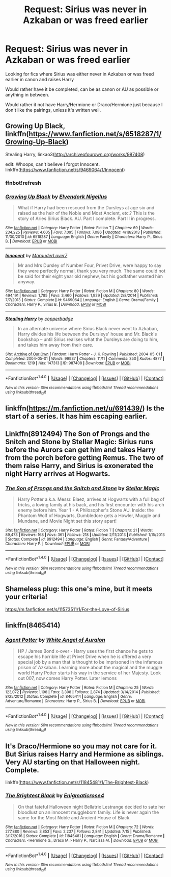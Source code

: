 #+TITLE: Request: Sirius was never in Azkaban or was freed earlier

* Request: Sirius was never in Azkaban or was freed earlier
:PROPERTIES:
:Author: SnarkyAndProud
:Score: 5
:DateUnix: 1507517089.0
:DateShort: 2017-Oct-09
:FlairText: Request
:END:
Looking for fics where Sirius was either never in Azkaban or was freed earlier in canon and raises Harry

Would rather have it be completed, can be as canon or AU as possible or anything in between.

Would rather it not have Harry/Hermione or Draco/Hermione just because I don't like the pairings, unless it's written well.


** Growing Up Black, linkffn([[https://www.fanfiction.net/s/6518287/1/Growing-Up-Black]])

Stealing Harry, linkao3([[http://archiveofourown.org/works/987408]])

edit: Whoops, can't believe I forgot Innocent. linkffn([[https://www.fanfiction.net/s/9469064/1/Innocent]])
:PROPERTIES:
:Author: vaiire
:Score: 2
:DateUnix: 1507523264.0
:DateShort: 2017-Oct-09
:END:

*** ffnbot!refresh
:PROPERTIES:
:Author: vaiire
:Score: 1
:DateUnix: 1507523943.0
:DateShort: 2017-Oct-09
:END:


*** [[http://www.fanfiction.net/s/6518287/1/][*/Growing Up Black/*]] by [[https://www.fanfiction.net/u/2632911/Elvendork-Nigellus][/Elvendork Nigellus/]]

#+begin_quote
  What if Harry had been rescued from the Dursleys at age six and raised as the heir of the Noble and Most Ancient, etc.? This is the story of Aries Sirius Black. AU. Part I complete. Part II in progress.
#+end_quote

^{/Site/: [[http://www.fanfiction.net/][fanfiction.net]] *|* /Category/: Harry Potter *|* /Rated/: Fiction T *|* /Chapters/: 69 *|* /Words/: 234,225 *|* /Reviews/: 4,605 *|* /Favs/: 7,095 *|* /Follows/: 7,086 *|* /Updated/: 4/18/2013 *|* /Published/: 11/30/2010 *|* /id/: 6518287 *|* /Language/: English *|* /Genre/: Family *|* /Characters/: Harry P., Sirius B. *|* /Download/: [[http://www.ff2ebook.com/old/ffn-bot/index.php?id=6518287&source=ff&filetype=epub][EPUB]] or [[http://www.ff2ebook.com/old/ffn-bot/index.php?id=6518287&source=ff&filetype=mobi][MOBI]]}

--------------

[[http://www.fanfiction.net/s/9469064/1/][*/Innocent/*]] by [[https://www.fanfiction.net/u/4684913/MarauderLover7][/MarauderLover7/]]

#+begin_quote
  Mr and Mrs Dursley of Number Four, Privet Drive, were happy to say they were perfectly normal, thank you very much. The same could not be said for their eight year old nephew, but his godfather wanted him anyway.
#+end_quote

^{/Site/: [[http://www.fanfiction.net/][fanfiction.net]] *|* /Category/: Harry Potter *|* /Rated/: Fiction M *|* /Chapters/: 80 *|* /Words/: 494,191 *|* /Reviews/: 1,785 *|* /Favs/: 3,460 *|* /Follows/: 1,929 *|* /Updated/: 2/8/2014 *|* /Published/: 7/7/2013 *|* /Status/: Complete *|* /id/: 9469064 *|* /Language/: English *|* /Genre/: Drama/Family *|* /Characters/: Harry P., Sirius B. *|* /Download/: [[http://www.ff2ebook.com/old/ffn-bot/index.php?id=9469064&source=ff&filetype=epub][EPUB]] or [[http://www.ff2ebook.com/old/ffn-bot/index.php?id=9469064&source=ff&filetype=mobi][MOBI]]}

--------------

[[http://archiveofourown.org/works/987408][*/Stealing Harry/*]] by [[http://www.archiveofourown.org/users/copperbadge/pseuds/copperbadge][/copperbadge/]]

#+begin_quote
  In an alternate universe where Sirius Black never went to Azkaban, Harry divides his life between the Dursleys' house and Mr. Black's bookshop -- until Sirius realises what the Dursleys are doing to him, and takes him away from their care.
#+end_quote

^{/Site/: [[http://www.archiveofourown.org/][Archive of Our Own]] *|* /Fandom/: Harry Potter - J. K. Rowling *|* /Published/: 2004-05-01 *|* /Completed/: 2004-05-01 *|* /Words/: 99937 *|* /Chapters/: 11/11 *|* /Comments/: 350 *|* /Kudos/: 4877 *|* /Bookmarks/: 1219 *|* /Hits/: 147313 *|* /ID/: 987408 *|* /Download/: [[http://archiveofourown.org/downloads/co/copperbadge/987408/Stealing%20Harry.epub?updated_at=1471691112][EPUB]] or [[http://archiveofourown.org/downloads/co/copperbadge/987408/Stealing%20Harry.mobi?updated_at=1471691112][MOBI]]}

--------------

*FanfictionBot*^{1.4.0} *|* [[[https://github.com/tusing/reddit-ffn-bot/wiki/Usage][Usage]]] | [[[https://github.com/tusing/reddit-ffn-bot/wiki/Changelog][Changelog]]] | [[[https://github.com/tusing/reddit-ffn-bot/issues/][Issues]]] | [[[https://github.com/tusing/reddit-ffn-bot/][GitHub]]] | [[[https://www.reddit.com/message/compose?to=tusing][Contact]]]

^{/New in this version: Slim recommendations using/ ffnbot!slim! /Thread recommendations using/ linksub(thread_id)!}
:PROPERTIES:
:Author: FanfictionBot
:Score: 1
:DateUnix: 1507523967.0
:DateShort: 2017-Oct-09
:END:


** linkffn([[https://m.fanfiction.net/u/691439/]]) Is the start of a series. It has him escaping earlier.
:PROPERTIES:
:Author: proudofthefish
:Score: 1
:DateUnix: 1507563475.0
:DateShort: 2017-Oct-09
:END:


** Linkffn(8912494) The Son of Prongs and the Snitch and Stone by Stellar Magic: Sirius runs before the Aurors can get him and takes Harry from the porch before getting Remus. The two of them raise Harry, and Sirius is exonerated the night Harry arrives at Hogwarts.
:PROPERTIES:
:Author: Jahoan
:Score: 1
:DateUnix: 1507570384.0
:DateShort: 2017-Oct-09
:END:

*** [[http://www.fanfiction.net/s/8912494/1/][*/The Son of Prongs and the Snitch and Stone/*]] by [[https://www.fanfiction.net/u/2990170/Stellar-Magic][/Stellar Magic/]]

#+begin_quote
  Harry Potter a.k.a. Messr. Blaez, arrives at Hogwarts with a full bag of tricks, a loving family at his back, and his first encounter with his arch enemy before him. Year 1 - A Philosopher's Stone AU. Inside: the Phantom Wolf of Hogwarts, Dumbledore gets a Howler, Muggle and Mundane, and Movie Night set this story apart!
#+end_quote

^{/Site/: [[http://www.fanfiction.net/][fanfiction.net]] *|* /Category/: Harry Potter *|* /Rated/: Fiction T *|* /Chapters/: 21 *|* /Words/: 89,473 *|* /Reviews/: 168 *|* /Favs/: 361 *|* /Follows/: 218 *|* /Updated/: 2/11/2013 *|* /Published/: 1/15/2013 *|* /Status/: Complete *|* /id/: 8912494 *|* /Language/: English *|* /Genre/: Fantasy/Adventure *|* /Characters/: Harry P. *|* /Download/: [[http://www.ff2ebook.com/old/ffn-bot/index.php?id=8912494&source=ff&filetype=epub][EPUB]] or [[http://www.ff2ebook.com/old/ffn-bot/index.php?id=8912494&source=ff&filetype=mobi][MOBI]]}

--------------

*FanfictionBot*^{1.4.0} *|* [[[https://github.com/tusing/reddit-ffn-bot/wiki/Usage][Usage]]] | [[[https://github.com/tusing/reddit-ffn-bot/wiki/Changelog][Changelog]]] | [[[https://github.com/tusing/reddit-ffn-bot/issues/][Issues]]] | [[[https://github.com/tusing/reddit-ffn-bot/][GitHub]]] | [[[https://www.reddit.com/message/compose?to=tusing][Contact]]]

^{/New in this version: Slim recommendations using/ ffnbot!slim! /Thread recommendations using/ linksub(thread_id)!}
:PROPERTIES:
:Author: FanfictionBot
:Score: 1
:DateUnix: 1507570402.0
:DateShort: 2017-Oct-09
:END:


** Shameless plug: this one's mine, but it meets your criteria!

[[https://m.fanfiction.net/s/11573511/1/For-the-Love-of-Sirius]]
:PROPERTIES:
:Author: elfy247
:Score: 1
:DateUnix: 1507579386.0
:DateShort: 2017-Oct-09
:END:


** linkffn(8465414)
:PROPERTIES:
:Author: ThePinguin123
:Score: 1
:DateUnix: 1507656343.0
:DateShort: 2017-Oct-10
:END:

*** [[http://www.fanfiction.net/s/8465414/1/][*/Agent Potter/*]] by [[https://www.fanfiction.net/u/2149875/White-Angel-of-Auralon][/White Angel of Auralon/]]

#+begin_quote
  HP / James Bond x-over - Harry uses the first chance he gets to escape his horrible life at Privet Drive when he is offered a very special job by a man that is thought to be imprisoned in the infamous prison of Azkaban. Learning more about the magical and the muggle world Harry Potter starts his way in the service of her Majesty. Look out 007, now comes Harry Potter. Later lemons
#+end_quote

^{/Site/: [[http://www.fanfiction.net/][fanfiction.net]] *|* /Category/: Harry Potter *|* /Rated/: Fiction M *|* /Chapters/: 25 *|* /Words/: 123,072 *|* /Reviews/: 1,198 *|* /Favs/: 3,308 *|* /Follows/: 2,874 *|* /Updated/: 3/14/2014 *|* /Published/: 8/25/2012 *|* /Status/: Complete *|* /id/: 8465414 *|* /Language/: English *|* /Genre/: Adventure/Romance *|* /Characters/: Harry P., Sirius B. *|* /Download/: [[http://www.ff2ebook.com/old/ffn-bot/index.php?id=8465414&source=ff&filetype=epub][EPUB]] or [[http://www.ff2ebook.com/old/ffn-bot/index.php?id=8465414&source=ff&filetype=mobi][MOBI]]}

--------------

*FanfictionBot*^{1.4.0} *|* [[[https://github.com/tusing/reddit-ffn-bot/wiki/Usage][Usage]]] | [[[https://github.com/tusing/reddit-ffn-bot/wiki/Changelog][Changelog]]] | [[[https://github.com/tusing/reddit-ffn-bot/issues/][Issues]]] | [[[https://github.com/tusing/reddit-ffn-bot/][GitHub]]] | [[[https://www.reddit.com/message/compose?to=tusing][Contact]]]

^{/New in this version: Slim recommendations using/ ffnbot!slim! /Thread recommendations using/ linksub(thread_id)!}
:PROPERTIES:
:Author: FanfictionBot
:Score: 1
:DateUnix: 1507656358.0
:DateShort: 2017-Oct-10
:END:


** It's Draco/Hermione so you may not care for it. But Sirius raises Harry and Hermione as siblings. Very AU starting on that Halloween night. Complete.

linkffn([[https://www.fanfiction.net/s/11845481/1/The-Brightest-Black]])
:PROPERTIES:
:Author: enigmaticrose4
:Score: 1
:DateUnix: 1507863676.0
:DateShort: 2017-Oct-13
:END:

*** [[http://www.fanfiction.net/s/11845481/1/][*/The Brightest Black/*]] by [[https://www.fanfiction.net/u/2392166/Enigmaticrose4][/Enigmaticrose4/]]

#+begin_quote
  On that fateful Halloween night Bellatrix Lestrange decided to sate her bloodlust on an innocent muggleborn family. Life is never again the same for the Most Noble and Ancient House of Black.
#+end_quote

^{/Site/: [[http://www.fanfiction.net/][fanfiction.net]] *|* /Category/: Harry Potter *|* /Rated/: Fiction M *|* /Chapters/: 72 *|* /Words/: 277,880 *|* /Reviews/: 3,853 *|* /Favs/: 2,237 *|* /Follows/: 2,841 *|* /Updated/: 7/15 *|* /Published/: 3/17/2016 *|* /Status/: Complete *|* /id/: 11845481 *|* /Language/: English *|* /Genre/: Drama/Romance *|* /Characters/: <Hermione G., Draco M.> Harry P., Narcissa M. *|* /Download/: [[http://www.ff2ebook.com/old/ffn-bot/index.php?id=11845481&source=ff&filetype=epub][EPUB]] or [[http://www.ff2ebook.com/old/ffn-bot/index.php?id=11845481&source=ff&filetype=mobi][MOBI]]}

--------------

*FanfictionBot*^{1.4.0} *|* [[[https://github.com/tusing/reddit-ffn-bot/wiki/Usage][Usage]]] | [[[https://github.com/tusing/reddit-ffn-bot/wiki/Changelog][Changelog]]] | [[[https://github.com/tusing/reddit-ffn-bot/issues/][Issues]]] | [[[https://github.com/tusing/reddit-ffn-bot/][GitHub]]] | [[[https://www.reddit.com/message/compose?to=tusing][Contact]]]

^{/New in this version: Slim recommendations using/ ffnbot!slim! /Thread recommendations using/ linksub(thread_id)!}
:PROPERTIES:
:Author: FanfictionBot
:Score: 1
:DateUnix: 1507863686.0
:DateShort: 2017-Oct-13
:END:
